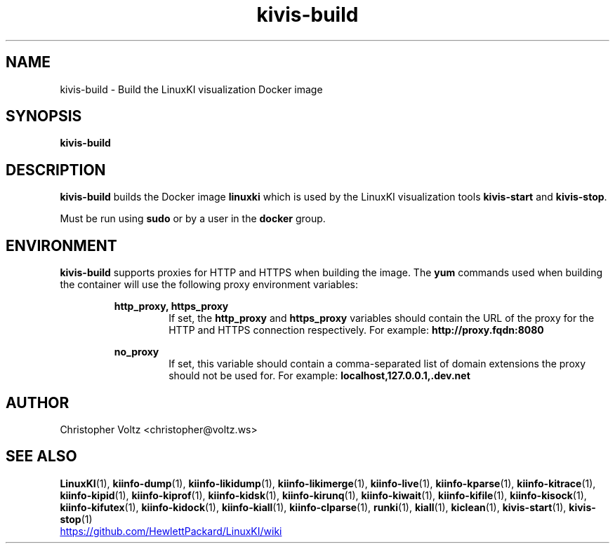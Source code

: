 .\" Process this file with
.\" groff -man -Tascii kiinfo.1
.\"
.ad l
.TH kivis-build 1 "7.6 - February 24, 2023" version "7.6"
.SH NAME
kivis-build \- Build the LinuxKI visualization Docker image

.SH SYNOPSIS
.B kivis-build

.SH DESCRIPTION

.B kivis-build
builds the Docker image
.B linuxki
which is used by the LinuxKI visualization tools
.B kivis-start
and
.BR kivis-stop .

Must be run using
.B sudo
or by a user in the
.B docker
group.

.SH ENVIRONMENT

.B kivis-build
supports proxies for HTTP and HTTPS when building the image. The
.B yum
commands used when building the container will use the following proxy environment variables:

.RS
.B http_proxy, https_proxy
.RS
If set, the
.B http_proxy
and
.B https_proxy
variables should contain the URL of the proxy for the HTTP and HTTPS connection respectively. For example:
.B http://proxy.fqdn:8080
.RE

.B no_proxy
.RS
If set, this variable should contain a comma-separated list of domain extensions the proxy should not be used for. For example:
.B localhost,127.0.0.1,.dev.net
.RE

.SH AUTHOR
Christopher Voltz <christopher@voltz.ws>

.SH SEE ALSO
.BR LinuxKI (1),
.BR kiinfo-dump (1),
.BR kiinfo-likidump (1),
.BR kiinfo-likimerge (1),
.BR kiinfo-live (1),
.BR kiinfo-kparse (1),
.BR kiinfo-kitrace (1),
.BR kiinfo-kipid (1),
.BR kiinfo-kiprof (1),
.BR kiinfo-kidsk (1),
.BR kiinfo-kirunq (1),
.BR kiinfo-kiwait (1),
.BR kiinfo-kifile (1),
.BR kiinfo-kisock (1),
.BR kiinfo-kifutex (1),
.BR kiinfo-kidock (1),
.BR kiinfo-kiall (1),
.BR kiinfo-clparse (1),
.BR runki (1),
.BR kiall (1),
.BR kiclean (1),
.BR kivis-start (1),
.BR kivis-stop (1)

.UR https://github.com/HewlettPackard/LinuxKI/wiki
.UE
